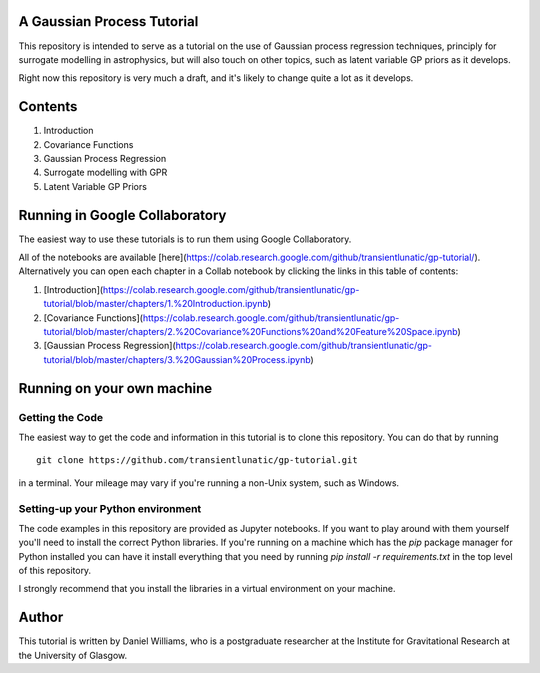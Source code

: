 A Gaussian Process Tutorial
===========================

This repository is intended to serve as a tutorial on the use of
Gaussian process regression techniques, principly for surrogate
modelling in astrophysics, but will also touch on other topics, such
as latent variable GP priors as it develops.

Right now this repository is very much a draft, and it's likely to
change quite a lot as it develops.

Contents
========

1. Introduction
2. Covariance Functions
3. Gaussian Process Regression
4. Surrogate modelling with GPR
5. Latent Variable GP Priors



Running in Google Collaboratory
===============================

The easiest way to use these tutorials is to run them using Google Collaboratory.

All of the notebooks are available [here](https://colab.research.google.com/github/transientlunatic/gp-tutorial/).
Alternatively you can open each chapter in a Collab notebook by clicking the links in this table of contents:

1. [Introduction](https://colab.research.google.com/github/transientlunatic/gp-tutorial/blob/master/chapters/1.%20Introduction.ipynb)
2. [Covariance Functions](https://colab.research.google.com/github/transientlunatic/gp-tutorial/blob/master/chapters/2.%20Covariance%20Functions%20and%20Feature%20Space.ipynb)
3. [Gaussian Process Regression](https://colab.research.google.com/github/transientlunatic/gp-tutorial/blob/master/chapters/3.%20Gaussian%20Process.ipynb)


Running on your own machine
===========================

Getting the Code
----------------

The easiest way to get the code and information in this tutorial is to
clone this repository. You can do that by running
::
   git clone https://github.com/transientlunatic/gp-tutorial.git

in a terminal. Your mileage may vary if you're running a non-Unix
system, such as Windows.

Setting-up your Python environment
----------------------------------

The code examples in this repository are provided as Jupyter
notebooks. If you want to play around with them yourself you'll need
to install the correct Python libraries. If you're running on a
machine which has the `pip` package manager for Python installed you
can have it install everything that you need by running `pip
install -r requirements.txt` in the top level of this repository.

I strongly recommend that you install the libraries in a virtual
environment on your machine.

Author
======

This tutorial is written by Daniel Williams, who is a postgraduate
researcher at the Institute for Gravitational Research at the
University of Glasgow.
